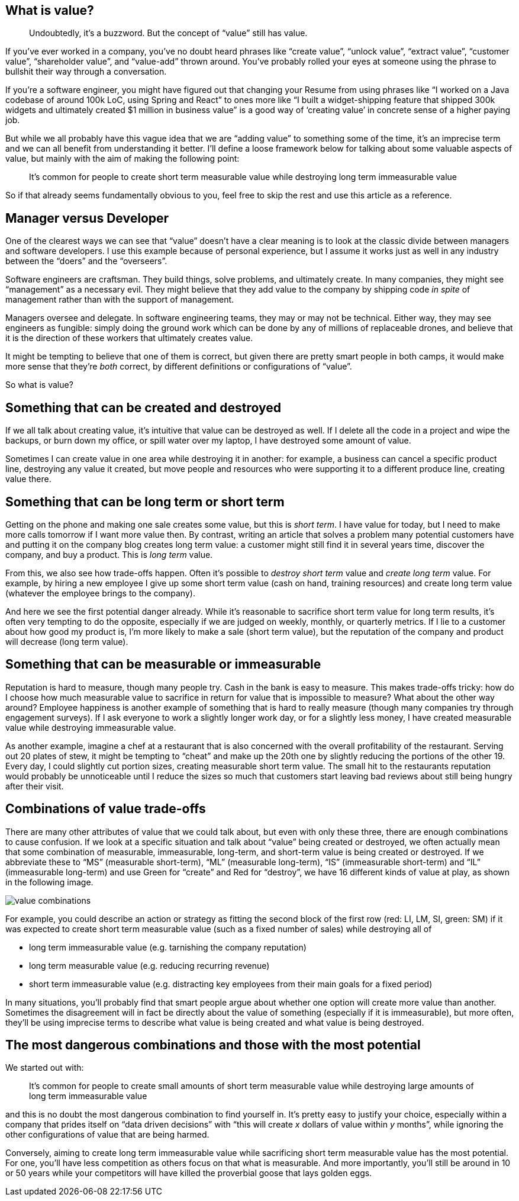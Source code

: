 == What is value?

____
Undoubtedly, it’s a buzzword. But the concept of "`value`" still has
value.
____

If you’ve ever worked in a company, you’ve no doubt heard phrases like
"`create value`", "`unlock value`", "`extract value`", "`customer
value`", "`shareholder value`", and "`value-add`" thrown around. You’ve
probably rolled your eyes at someone using the phrase to bullshit their
way through a conversation.

If you’re a software engineer, you might have figured out that changing
your Resume from using phrases like "`I worked on a Java codebase of
around 100k LoC, using Spring and React`" to ones more like "`I built a
widget-shipping feature that shipped 300k widgets and ultimately created
$1 million in business value`" is a good way of '`creating value`' in
concrete sense of a higher paying job.

But while we all probably have this vague idea that we are "`adding
value`" to something some of the time, it’s an imprecise term and we can
all benefit from understanding it better. I’ll define a loose framework
below for talking about some valuable aspects of value, but mainly with
the aim of making the following point:

____
It’s common for people to create short term measurable value while
destroying long term immeasurable value
____

So if that already seems fundamentally obvious to you, feel free to skip
the rest and use this article as a reference.

== Manager versus Developer

One of the clearest ways we can see that "`value`" doesn’t have a clear
meaning is to look at the classic divide between managers and software
developers. I use this example because of personal experience, but I
assume it works just as well in any industry between the "`doers`" and
the "`overseers`".

Software engineers are craftsman. They build things, solve problems, and
ultimately create. In many companies, they might see "`management`" as a
necessary evil. They might believe that they add value to the company by
shipping code _in spite_ of management rather than with the support of
management.

Managers oversee and delegate. In software engineering teams, they may
or may not be technical. Either way, they may see engineers as fungible:
simply doing the ground work which can be done by any of millions of
replaceable drones, and believe that it is the direction of these
workers that ultimately creates value.

It might be tempting to believe that one of them is correct, but given
there are pretty smart people in both camps, it would make more sense
that they’re _both_ correct, by different definitions or configurations
of "`value`".

So what is value?

== Something that can be created and destroyed

If we all talk about creating value, it’s intuitive that value can be
destroyed as well. If I delete all the code in a project and wipe the
backups, or burn down my office, or spill water over my laptop, I have
destroyed some amount of value.

Sometimes I can create value in one area while destroying it in another:
for example, a business can cancel a specific product line, destroying
any value it created, but move people and resources who were supporting
it to a different produce line, creating value there.

== Something that can be long term or short term

Getting on the phone and making one sale creates some value, but this is
_short term_. I have value for today, but I need to make more calls
tomorrow if I want more value then. By contrast, writing an article that
solves a problem many potential customers have and putting it on the
company blog creates long term value: a customer might still find it in
several years time, discover the company, and buy a product. This is
_long term_ value.

From this, we also see how trade-offs happen. Often it’s possible to
_destroy short term_ value and _create long term_ value. For example, by
hiring a new employee I give up some short term value (cash on hand,
training resources) and create long term value (whatever the employee
brings to the company).

And here we see the first potential danger already. While it’s
reasonable to sacrifice short term value for long term results, it’s
often very tempting to do the opposite, especially if we are judged on
weekly, monthly, or quarterly metrics. If I lie to a customer about how
good my product is, I’m more likely to make a sale (short term value),
but the reputation of the company and product will decrease (long term
value).

== Something that can be measurable or immeasurable

Reputation is hard to measure, though many people try. Cash in the bank
is easy to measure. This makes trade-offs tricky: how do I choose how
much measurable value to sacrifice in return for value that is
impossible to measure? What about the other way around? Employee
happiness is another example of something that is hard to really measure
(though many companies try through engagement surveys). If I ask
everyone to work a slightly longer work day, or for a slightly less
money, I have created measurable value while destroying immeasurable
value.

As another example, imagine a chef at a restaurant that is also
concerned with the overall profitability of the restaurant. Serving out
20 plates of stew, it might be tempting to "`cheat`" and make up the
20th one by slightly reducing the portions of the other 19. Every day, I
could slightly cut portion sizes, creating measurable short term value.
The small hit to the restaurants reputation would probably be
unnoticeable until I reduce the sizes so much that customers start
leaving bad reviews about still being hungry after their visit.

== Combinations of value trade-offs

There are many other attributes of value that we could talk about, but
even with only these three, there are enough combinations to cause
confusion. If we look at a specific situation and talk about "`value`"
being created or destroyed, we often actually mean that some combination
of measurable, immeasurable, long-term, and short-term value is being
created or destroyed. If we abbreviate these to "`MS`" (measurable
short-term), "`ML`" (measurable long-term), "`IS`" (immeasurable
short-term) and "`IL`" (immeasurable long-term) and use Green for
"`create`" and Red for "`destroy`", we have 16 different kinds of value
at play, as shown in the following image.

image:images/value.jpg[value combinations]

For example, you could describe an action or strategy as fitting the
second block of the first row (red: LI, LM, SI, green: SM) if it was
expected to create short term measurable value (such as a fixed number
of sales) while destroying all of

* long term immeasurable value (e.g. tarnishing the company reputation)
* long term measurable value (e.g. reducing recurring revenue)
* short term immeasurable value (e.g. distracting key employees from
their main goals for a fixed period)

In many situations, you’ll probably find that smart people argue about
whether one option will create more value than another. Sometimes the
disagreement will in fact be directly about the value of something
(especially if it is immeasurable), but more often, they’ll be using
imprecise terms to describe what value is being created and what value
is being destroyed.

== The most dangerous combinations and those with the most potential

We started out with:

____
It’s common for people to create small amounts of short term measurable
value while destroying large amounts of long term immeasurable value
____

and this is no doubt the most dangerous combination to find yourself in.
It’s pretty easy to justify your choice, especially within a company
that prides itself on "`data driven decisions`" with "`this will create
_x_ dollars of value within _y_ months`", while ignoring the other
configurations of value that are being harmed.

Conversely, aiming to create long term immeasurable value while
sacrificing short term measurable value has the most potential. For one,
you’ll have less competition as others focus on that what is measurable.
And more importantly, you’ll still be around in 10 or 50 years while
your competitors will have killed the proverbial goose that lays golden
eggs.
